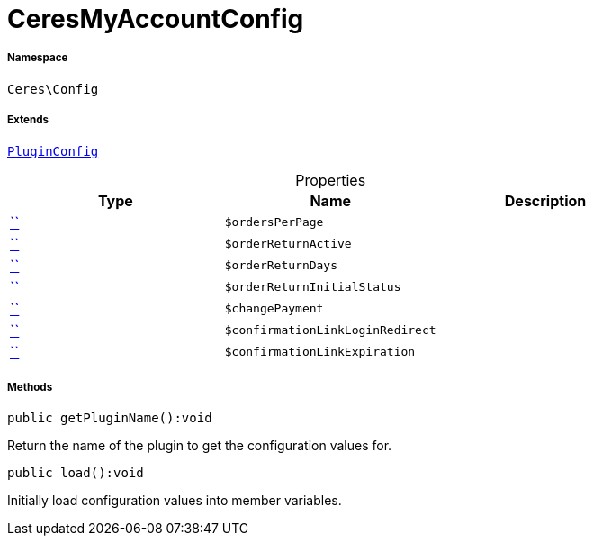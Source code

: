 :table-caption!:
:example-caption!:
:source-highlighter: prettify
:sectids!:
[[ceres__ceresmyaccountconfig]]
= CeresMyAccountConfig





===== Namespace

`Ceres\Config`

===== Extends
xref:stable7@interface::Webshop.adoc#webshop_helpers_pluginconfig[`PluginConfig`]




.Properties
|===
|Type |Name |Description

|         xref:5.0.0@plugin-::.adoc#[``]
a|`$ordersPerPage`
||         xref:5.0.0@plugin-::.adoc#[``]
a|`$orderReturnActive`
||         xref:5.0.0@plugin-::.adoc#[``]
a|`$orderReturnDays`
||         xref:5.0.0@plugin-::.adoc#[``]
a|`$orderReturnInitialStatus`
||         xref:5.0.0@plugin-::.adoc#[``]
a|`$changePayment`
||         xref:5.0.0@plugin-::.adoc#[``]
a|`$confirmationLinkLoginRedirect`
||         xref:5.0.0@plugin-::.adoc#[``]
a|`$confirmationLinkExpiration`
|
|===


===== Methods

[source%nowrap, php]
[#getpluginname]
----

public getPluginName():void

----







Return the name of the plugin to get the configuration values for.

[source%nowrap, php]
[#load]
----

public load():void

----







Initially load configuration values into member variables.

